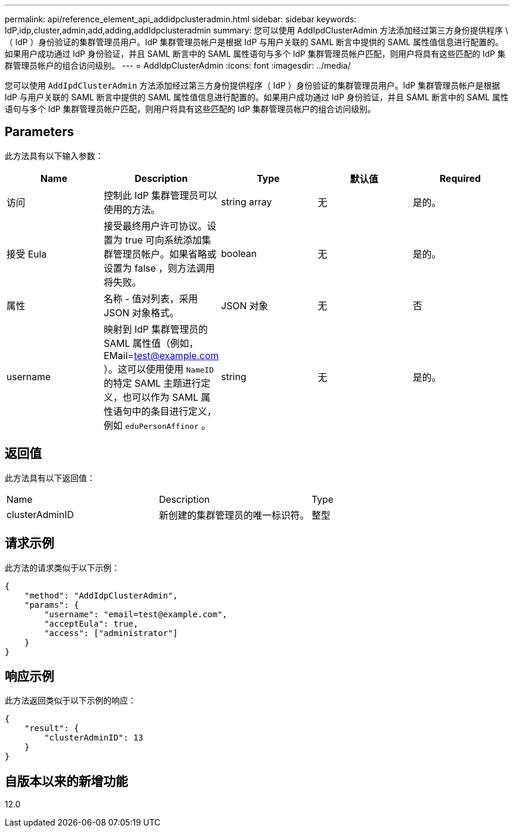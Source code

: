 ---
permalink: api/reference_element_api_addidpclusteradmin.html 
sidebar: sidebar 
keywords: IdP,idp,cluster,admin,add,adding,addIdpclusteradmin 
summary: 您可以使用 AddIpdClusterAdmin 方法添加经过第三方身份提供程序 \ （ IdP ）身份验证的集群管理员用户。IdP 集群管理员帐户是根据 IdP 与用户关联的 SAML 断言中提供的 SAML 属性值信息进行配置的。如果用户成功通过 IdP 身份验证，并且 SAML 断言中的 SAML 属性语句与多个 IdP 集群管理员帐户匹配，则用户将具有这些匹配的 IdP 集群管理员帐户的组合访问级别。 
---
= AddIdpClusterAdmin
:icons: font
:imagesdir: ../media/


[role="lead"]
您可以使用 `AddIpdClusterAdmin` 方法添加经过第三方身份提供程序（ IdP ）身份验证的集群管理员用户。IdP 集群管理员帐户是根据 IdP 与用户关联的 SAML 断言中提供的 SAML 属性值信息进行配置的。如果用户成功通过 IdP 身份验证，并且 SAML 断言中的 SAML 属性语句与多个 IdP 集群管理员帐户匹配，则用户将具有这些匹配的 IdP 集群管理员帐户的组合访问级别。



== Parameters

此方法具有以下输入参数：

|===
| Name | Description | Type | 默认值 | Required 


 a| 
访问
 a| 
控制此 IdP 集群管理员可以使用的方法。
 a| 
string array
 a| 
无
 a| 
是的。



 a| 
接受 Eula
 a| 
接受最终用户许可协议。设置为 true 可向系统添加集群管理员帐户。如果省略或设置为 false ，则方法调用将失败。
 a| 
boolean
 a| 
无
 a| 
是的。



 a| 
属性
 a| 
名称 - 值对列表，采用 JSON 对象格式。
 a| 
JSON 对象
 a| 
无
 a| 
否



 a| 
username
 a| 
映射到 IdP 集群管理员的 SAML 属性值（例如， EMail=test@example.com ）。这可以使用使用 `NameID` 的特定 SAML 主题进行定义，也可以作为 SAML 属性语句中的条目进行定义，例如 `eduPersonAffinor` 。
 a| 
string
 a| 
无
 a| 
是的。

|===


== 返回值

此方法具有以下返回值：

|===


| Name | Description | Type 


 a| 
clusterAdminID
 a| 
新创建的集群管理员的唯一标识符。
 a| 
整型

|===


== 请求示例

此方法的请求类似于以下示例：

[listing]
----
{
    "method": "AddIdpClusterAdmin",
    "params": {
        "username": "email=test@example.com",
        "acceptEula": true,
        "access": ["administrator"]
    }
}
----


== 响应示例

此方法返回类似于以下示例的响应：

[listing]
----
{
    "result": {
        "clusterAdminID": 13
    }
}
----


== 自版本以来的新增功能

12.0

